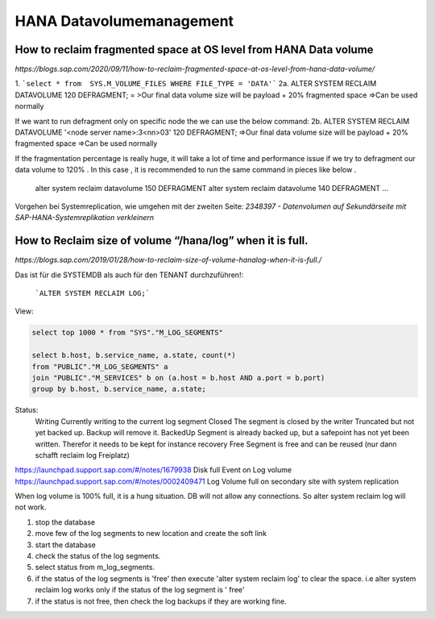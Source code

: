 .. _hana_datavolume:

##########################
HANA Datavolumemanagement
##########################

How to reclaim fragmented space at OS level from HANA Data volume
******************************************************************

`https://blogs.sap.com/2020/09/11/how-to-reclaim-fragmented-space-at-os-level-from-hana-data-volume/`

1. ```select * from  SYS.M_VOLUME_FILES WHERE FILE_TYPE = 'DATA'```
2a. ALTER SYSTEM RECLAIM DATAVOLUME 120 DEFRAGMENT; = >Our final data volume size will be payload + 20% fragmented space =>Can be used normally

If we want to run defragment only on specific node the we can use the below command:
2b. ALTER SYSTEM RECLAIM DATAVOLUME '<node server name>:3<nn>03' 120 DEFRAGMENT; =>Our final data volume size will be payload + 20% fragmented space =>Can be used normally

If the fragmentation percentage is really huge, it will take a lot of time and performance issue if we try to defragment our data volume to 120% . In this case , 
it is recommended to run the same command in pieces like below . 
    alter system reclaim datavolume 150 DEFRAGMENT
    alter system reclaim datavolume 140 DEFRAGMENT
    ...

Vorgehen bei Systemreplication, wie umgehen mit der zweiten Seite: `2348397 - Datenvolumen auf Sekundärseite mit SAP-HANA-Systemreplikation verkleinern`

How to Reclaim size of volume “/hana/log” when it is full.
************************************************************
`https://blogs.sap.com/2019/01/28/how-to-reclaim-size-of-volume-hanalog-when-it-is-full./`

Das ist für die SYSTEMDB als auch für den TENANT durchzuführen!:

    ```ALTER SYSTEM RECLAIM LOG;```

View: 

.. code-block:: sql

    select top 1000 * from "SYS"."M_LOG_SEGMENTS"

    select b.host, b.service_name, a.state, count(*) 
    from "PUBLIC"."M_LOG_SEGMENTS" a 
    join "PUBLIC"."M_SERVICES" b on (a.host = b.host AND a.port = b.port) 
    group by b.host, b.service_name, a.state;


Status:
    Writing         Currently writing to the current log segment
    Closed          The segment is closed by the writer
    Truncated       but not yet backed up. Backup will remove it.
    BackedUp        Segment is already backed up, but a safepoint has not yet been written. Therefor it needs to be kept for instance recovery
    Free            Segment is free and can be reused (nur dann schafft reclaim log Freiplatz)

https://launchpad.support.sap.com/#/notes/1679938  Disk full Event on Log volume
https://launchpad.support.sap.com/#/notes/0002409471 Log Volume full on secondary site with system replication

When log volume is 100% full, it is a hung situation. DB will not allow any connections. So alter system reclaim log will not work.

1. stop the database
2. move few of the log segments to new location and create the soft link
3. start the database
4. check the status of the log segments.
5. select status from m_log_segments.
6. if the status of the log segments is 'free'  then execute 'alter system reclaim log'  to clear the space. i.e alter system reclaim log works only if the status of the log segment is ' free'
7. if the status is not free, then check the log backups if they are working fine.


